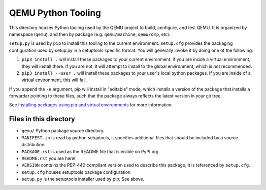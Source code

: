 QEMU Python Tooling
===================

This directory houses Python tooling used by the QEMU project to build,
configure, and test QEMU. It is organized by namespace (``qemu``), and
then by package (e.g. ``qemu/machine``, ``qemu/qmp``, etc).

``setup.py`` is used by ``pip`` to install this tooling to the current
environment. ``setup.cfg`` provides the packaging configuration used by
setup.py in a setuptools specific format. You will generally invoke it
by doing one of the following:

1. ``pip3 install .`` will install these packages to your current
   environment. If you are inside a virtual environment, they will
   install there. If you are not, it will attempt to install to the
   global environment, which is not recommended.

2. ``pip3 install --user .`` will install these packages to your user's
   local python packages. If you are inside of a virtual environment,
   this will fail.

If you append the ``-e`` argument, pip will install in "editable" mode;
which installs a version of the package that installs a forwarder
pointing to these files, such that the package always reflects the
latest version in your git tree.

See `Installing packages using pip and virtual environments
<https://packaging.python.org/guides/installing-using-pip-and-virtual-environments/>`_
for more information.


Files in this directory
-----------------------

- ``qemu/`` Python package source directory.
- ``MANIFEST.in`` is read by python setuptools, it specifies additional files
  that should be included by a source distribution.
- ``PACKAGE.rst`` is used as the README file that is visible on PyPI.org.
- ``README.rst`` you are here!
- ``VERSION`` contains the PEP-440 compliant version used to describe
  this package; it is referenced by ``setup.cfg``.
- ``setup.cfg`` houses setuptools package configuration.
- ``setup.py`` is the setuptools installer used by pip; See above.
